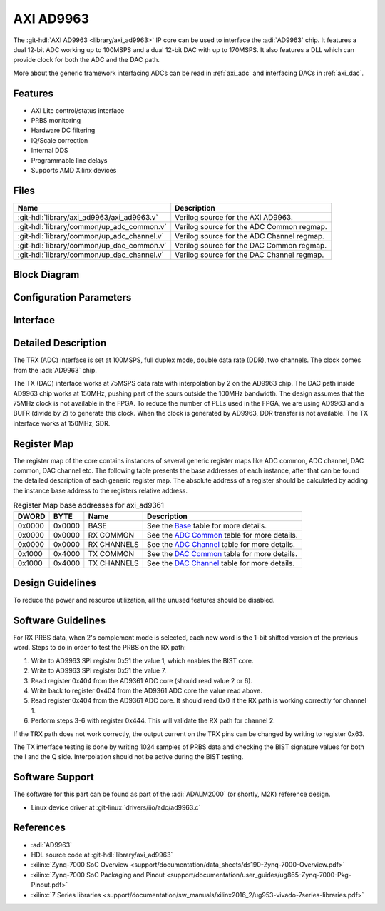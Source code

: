 .. _axi_ad9963:

AXI AD9963
================================================================================

.. hdl-component-diagram::

The :git-hdl:`AXI AD9963 <library/axi_ad9963>` IP core
can be used to interface the :adi:`AD9963` chip.
It features a dual 12-bit ADC working up to 100MSPS and a dual 12-bit DAC with
up to 170MSPS. It also features a DLL which can provide clock for both the ADC
and the DAC path.

More about the generic framework interfacing ADCs can be read in :ref:`axi_adc`
and interfacing DACs in :ref:`axi_dac`.

Features
--------------------------------------------------------------------------------

* AXI Lite control/status interface
* PRBS monitoring
* Hardware DC filtering
* IQ/Scale correction
* Internal DDS
* Programmable line delays
* Supports AMD Xilinx devices

Files
--------------------------------------------------------------------------------

.. list-table::
   :header-rows: 1

   * - Name
     - Description
   * - :git-hdl:`library/axi_ad9963/axi_ad9963.v`
     - Verilog source for the AXI AD9963.
   * - :git-hdl:`library/common/up_adc_common.v`
     - Verilog source for the ADC Common regmap.
   * - :git-hdl:`library/common/up_adc_channel.v`
     - Verilog source for the ADC Channel regmap.
   * - :git-hdl:`library/common/up_dac_common.v`
     - Verilog source for the DAC Common regmap.
   * - :git-hdl:`library/common/up_dac_channel.v`
     - Verilog source for the DAC Channel regmap.

Block Diagram
--------------------------------------------------------------------------------

.. image:: block_diagram.svg
   :alt: AXI AD9963 block diagram

Configuration Parameters
--------------------------------------------------------------------------------

.. hdl-parameters::

   * - ID
     - Core ID should be unique for each IP in the system
   * - FPGA_TECHNOLOGY
     - Used to select between devices.
   * - ADC_IODELAY_ENABLE
     - Enable IODELAY for tuning the TRX interface
   * - IO_DELAY_GROUP
     - The delay group name which is set for the delay controller
   * - DAC_DATAPATH_DISABLE
     - Disable DAC processing blocks. Disables DDS
   * - ADC_USERPORTS_DISABLE
     - Disable ADC userports
   * - ADC_DATAFORMAT_DISABLE
     - Disable ADC data format processing block
   * - ADC_DCFILTER_DISABLE
     - Disable ADC dc filtering processing block
   * - ADC_IQCORRECTION_DISABLE
     - Disable ADC IQ corection processing block
   * - ADC_SCALECORRECTION_ONLY
     - If IQ correction block is enabled and only the scale needs to be
       corrected, this should be set to 1

Interface
--------------------------------------------------------------------------------

.. hdl-interfaces::

   * - trx_clk
     - CMOS input clock
   * - trx_iq
     - CMOS input channel selection
   * - trx_data
     - CMOS input data
   * - tx_clk
     - CMOS input clock
   * - tx_iq
     - CMOS output channel selection
   * - tx_data
     - CMOS output data
   * - dac_sync_in
     - DAC synchronization signal. It is generated by the master core and used
       by all the cores in the system. Only one of the IPs should be master
   * - dac_sync_out
     - DAC synchronization signal. It is generated by the master core and used
       by all the cores in the system. Only one of the cores should be master
   * - delay_clk
     - Clock used by the IDELAYCTRL. Connect to 200MHz
   * - adc_clk
     - Clock derived from the TRX clock. It is the clock on which all
       ADC-related logic runs.
   * - adc_rst
     - Output reset, on the adc_clk domain
   * - adc_enable_i
     - Set when the channel I is enabled, activated by software
   * - adc_valid_i
     - Set when valid data is available on the channel I
   * - adc_data_i
     - Channel I data bus
   * - adc_enable_q
     - Set when the channel Q is enabled, activated by software
   * - adc_valid_q
     - Set when valid data is available on the channel Q
   * - adc_data_q
     - Channel Q data bus
   * - adc_dovf
     - Data overflow input, from the DMA
   * - dac_clk
     - Clock derived from the TX clock. It is the clock on which all DAC-related
       logic runs.
   * - dac_rst
     - Output reset, on the dac_clk domain
   * - dac_enable_i
     - Set when the channel I is enabled, activated by software
   * - dac_valid_i
     - Set when valid data is available on the channel I
   * - dac_data_i
     - Channel I data bus
   * - dac_enable_q
     - Set when the channel Q is enabled, activated by software
   * - dac_valid_q
     - Set when valid data is available on the channel Q
   * - dac_data_q
     - Channel Q data bus
   * - dac_dunf
     - Data underflow input from the DMA
   * - s_axi
     - Standard AXI Slave Memory Map interface

Detailed Description
--------------------------------------------------------------------------------

The TRX (ADC) interface is set at 100MSPS, full duplex mode, double data rate
(DDR), two channels. The clock comes from the :adi:`AD9963` chip.

The TX (DAC) interface works at 75MSPS data rate with interpolation by 2 on the
AD9963 chip. The DAC path inside AD9963 chip works at 150MHz, pushing part of
the spurs outside the 100MHz bandwidth. The design assumes that the 75MHz clock
is not available in the FPGA. To reduce the number of PLLs used in the FPGA,
we are using AD9963 and a BUFR (divide by 2) to generate this clock. When
the clock is generated by AD9963, DDR transfer is not available. The TX
interface works at 150MHz, SDR.

Register Map
--------------------------------------------------------------------------------

The register map of the core contains instances of several generic register maps
like ADC common, ADC channel, DAC common, DAC channel etc. The following table
presents the base addresses of each instance, after that can be found the
detailed description of each generic register map. The absolute address of a
register should be calculated by adding the instance base address to the
registers relative address.

.. list-table:: Register Map base addresses for axi_ad9361
   :header-rows: 1

   * - DWORD
     - BYTE
     - Name
     - Description
   * - 0x0000
     - 0x0000
     - BASE
     - See the `Base <#hdl-regmap-COMMON>`__ table for more details.
   * - 0x0000
     - 0x0000
     - RX COMMON
     - See the `ADC Common <#hdl-regmap-ADC_COMMON>`__ table for more details.
   * - 0x0000
     - 0x0000
     - RX CHANNELS
     - See the `ADC Channel <#hdl-regmap-ADC_CHANNEL>`__ table for more details.
   * - 0x1000
     - 0x4000
     - TX COMMON
     - See the `DAC Common <#hdl-regmap-DAC_COMMON>`__ table for more details.
   * - 0x1000
     - 0x4000
     - TX CHANNELS
     - See the `DAC Channel <#hdl-regmap-DAC_CHANNEL>`__ table for more details.

.. hdl-regmap::
   :name: COMMON
   :no-type-info:

.. hdl-regmap::
   :name: ADC_COMMON
   :no-type-info:

.. hdl-regmap::
   :name: ADC_CHANNEL
   :no-type-info:

.. hdl-regmap::
   :name: DAC_COMMON
   :no-type-info:

.. hdl-regmap::
   :name: DAC_CHANNEL
   :no-type-info:

Design Guidelines
--------------------------------------------------------------------------------

To reduce the power and resource utilization, all the unused features
should be disabled.

Software Guidelines
--------------------------------------------------------------------------------

For RX PRBS data, when 2's complement mode is selected, each new word is the
1-bit shifted version of the previous word. Steps to do in order to test
the PRBS on the RX path:

#. Write to AD9963 SPI register 0x51 the value 1, which enables the BIST core.
#. Write to AD9963 SPI register 0x51 the value 7.
#. Read register 0x404 from the AD9361 ADC core (should read value 2 or 6).
#. Write back to register 0x404 from the AD9361 ADC core the value read above.
#. Read register 0x404 from the AD9361 ADC core.
   It should read 0x0 if the RX path is working correctly for channel 1.
#. Perform steps 3-6 with register 0x444.
   This will validate the RX path for channel 2.

If the TRX path does not work correctly, the output current on the TRX pins can
be changed by writing to register 0x63.

The TX interface testing is done by writing 1024 samples of PRBS data and
checking the BIST signature values for both the I and the Q side. Interpolation
should not be active during the BIST testing.

Software Support
--------------------------------------------------------------------------------

The software for this part can be found as part of the :adi:`ADALM2000`
(or shortly, M2K) reference design. 

* Linux device driver at :git-linux:`drivers/iio/adc/ad9963.c`

References
-------------------------------------------------------------------------------

* :adi:`AD9963`
* HDL source code at :git-hdl:`library/axi_ad9963`
* :xilinx:`Zynq-7000 SoC Overview <support/documentation/data_sheets/ds190-Zynq-7000-Overview.pdf>`
* :xilinx:`Zynq-7000 SoC Packaging and Pinout <support/documentation/user_guides/ug865-Zynq-7000-Pkg-Pinout.pdf>`
* :xilinx:`7 Series libraries <support/documentation/sw_manuals/xilinx2016_2/ug953-vivado-7series-libraries.pdf>`
